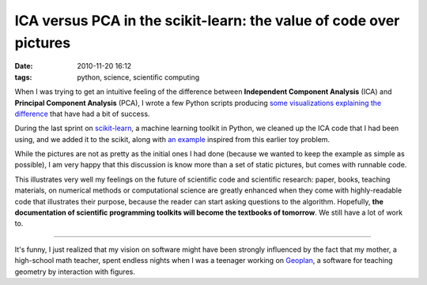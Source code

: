 ICA versus PCA in the scikit-learn: the value of code over pictures
###################################################################

:date: 2010-11-20 16:12
:tags: python, science, scientific computing

When I was trying to get an intuitive feeling of the difference between
**Independent Component Analysis** (ICA) and **Principal Component
Analysis** (PCA), I wrote a few Python scripts producing `some
visualizations explaining the difference`_ that have had a bit of
success.

During the last sprint on `scikit-learn`_, a machine learning
toolkit in Python, we cleaned up the ICA code that I had been using, and
we added it to the scikit, along with `an example`_ inspired from this
earlier toy problem.

.. image:: http://scikit-learn.org/stable/_images/plot_ica_vs_pca.png
   :target: http://scikit-learn.org/stable/auto_examples/plot_ica_vs_pca.html
   :align: center

While the pictures are not as pretty as the initial ones I had done
(because we wanted to keep the example as simple as possible), I am very
happy that this discussion is know more than a set of static pictures,
but comes with runnable code.

This illustrates very well my feelings on the future of scientific code
and scientific research: paper, books, teaching materials, on numerical
methods or computational science are greatly enhanced when they come
with highly-readable code that illustrates their purpose, because the
reader can start asking questions to the algorithm. Hopefully, **the
documentation of scientific programming toolkits will become the
textbooks of tomorrow**. We still have a lot of work to.

____


It's funny, I just realized that my vision on software might have been
strongly influenced by the fact that my mother, a high-school math
teacher, spent endless nights when I was a teenager working on
`Geoplan`_, a software for teaching geometry by interaction with
figures.

.. _some visualizations explaining the difference: http://gael-varoquaux.info/scientific_computing/ica_pca/index.html
.. _scikit-learn: http://scikit-learn.sourceforge.net/
.. _an example: http://scikit-learn.sourceforge.net/auto_examples/plot_ica_vs_pca.html
.. _Geoplan: http://fr.wikipedia.org/wiki/G%C3%A9oplan


